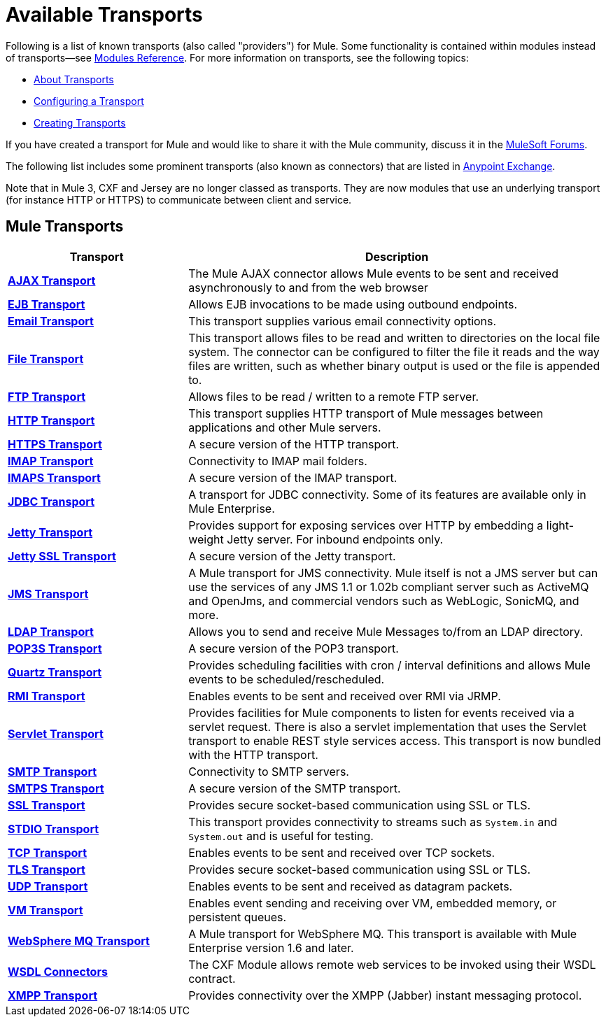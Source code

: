= Available Transports

Following is a list of known transports (also called "providers") for Mule. Some functionality is contained within modules instead of transports--see link:/mule-user-guide/v/3.2/modules-reference[Modules Reference]. For more information on transports, see the following topics:

* link:/mule-user-guide/v/3.2/connecting-using-transports[About Transports]
* link:/mule-user-guide/v/3.2/configuring-a-transport[Configuring a Transport]
* link:/mule-user-guide/v/3.2/creating-transports[Creating Transports]

If you have created a transport for Mule and would like to share it with the Mule community, discuss it in the 
link:http://forums.mulesoft.com[MuleSoft Forums].

The following list includes some prominent transports (also known as connectors) that are listed in https://www.anypoint.mulesoft.com/exchange/?type=connector[Anypoint Exchange].

Note that in Mule 3, CXF and Jersey are no longer classed as transports. They are now modules that use an underlying transport (for instance HTTP or HTTPS) to communicate between client and service.

== Mule Transports

[%header,cols="30s,70a"]
|===
|Transport |Description
|link:/mule-user-guide/v/3.2/ajax-transport-reference[AJAX Transport]
|The Mule AJAX connector allows Mule events to be sent and received asynchronously to and from the web browser
|link:/mule-user-guide/v/3.2/ejb-transport-reference[EJB Transport]
|Allows EJB invocations to be made using outbound endpoints.
|link:/mule-user-guide/v/3.2/email-transport-reference[Email Transport]
|This transport supplies various email connectivity options.
|link:/mule-user-guide/v/3.2/file-transport-reference[File Transport]
|This transport allows files to be read and written to directories on the local file system. The connector can be configured to filter the file it reads and the way files are written, such as whether binary output is used or the file is appended to.
|link:/mule-user-guide/v/3.2/ftp-transport-reference[FTP Transport]
|Allows files to be read / written to a remote FTP server.
|link:/mule-user-guide/v/3.2/http-transport-reference[HTTP Transport]
|This transport supplies HTTP transport of Mule messages between applications and other Mule servers.
|link:/mule-user-guide/v/3.2/https-transport-reference[HTTPS Transport]
|A secure version of the HTTP transport.
|link:/mule-user-guide/v/3.2/imap-transport-reference[IMAP Transport]
|Connectivity to IMAP mail folders.
|link:/mule-user-guide/v/3.2/imap-transport-reference[IMAPS Transport]
|A secure version of the IMAP transport.
|link:/mule-user-guide/v/3.2/jdbc-transport-reference[JDBC Transport]
|A transport for JDBC connectivity. Some of its features are available only in Mule Enterprise.
|link:/mule-user-guide/v/3.2/jetty-transport-reference[Jetty Transport]
|Provides support for exposing services over HTTP by embedding a light-weight Jetty server. For inbound endpoints only.
|link:/mule-user-guide/v/3.2/jetty-ssl-transport[Jetty SSL Transport]
|A secure version of the Jetty transport.
|link:/mule-user-guide/v/3.2/jms-transport-reference[JMS Transport]
|A Mule transport for JMS connectivity. Mule itself is not a JMS server but can use the services of any JMS 1.1 or 1.02b compliant server such as ActiveMQ and OpenJms, and commercial vendors such as WebLogic, SonicMQ, and more.
|https://www.anypoint.mulesoft.com/exchange/?type=connector&search=ldap[LDAP Transport]
|Allows you to send and receive Mule Messages to/from an LDAP directory.
|link:/mule-user-guide/v/3.2/pop3-transport-reference[POP3S Transport] |A secure version of the POP3 transport.
|link:/mule-user-guide/v/3.2/quartz-transport-reference[Quartz Transport] |Provides scheduling facilities with cron / interval definitions and allows Mule events to be scheduled/rescheduled.
|link:/mule-user-guide/v/3.2/rmi-transport-reference[RMI Transport] |Enables events to be sent and received over RMI via JRMP.
|link:/mule-user-guide/v/3.2/servlet-transport-reference[Servlet Transport] |Provides facilities for Mule components to listen for events received via a servlet request. There is also a servlet implementation that uses the Servlet transport to enable REST style services access. This transport is now bundled with the HTTP transport.
|link:/mule-user-guide/v/3.2/smtp-transport-reference[SMTP Transport] |Connectivity to SMTP servers.
|link:/mule-user-guide/v/3.2/smtp-transport-reference[SMTPS Transport] |A secure version of the SMTP transport.
|link:/mule-user-guide/v/3.2/ssl-and-tls-transports-reference[SSL Transport] |Provides secure socket-based communication using SSL or TLS.
|link:/mule-user-guide/v/3.2/stdio-transport-reference[STDIO Transport] |This transport provides connectivity to streams such as `System.in` and `System.out` and is useful for testing.
|link:/mule-user-guide/v/3.2/tcp-transport-reference[TCP Transport] |Enables events to be sent and received over TCP sockets.
|link:/mule-user-guide/v/3.2/ssl-and-tls-transports-reference[TLS Transport] |Provides secure socket-based communication using SSL or TLS.
|link:/mule-user-guide/v/3.2/udp-transport-reference[UDP Transport] |Enables events to be sent and received as datagram packets.
|link:/mule-user-guide/v/3.2/vm-transport-reference[VM Transport] |Enables event sending and receiving over VM, embedded memory, or persistent queues.
|link:/mule-user-guide/v/3.2/mule-wmq-transport-reference[WebSphere MQ Transport] |A Mule transport for WebSphere MQ. This transport is available with Mule Enterprise version 1.6 and later.
|link:/mule-user-guide/v/3.2/wsdl-connectors[WSDL Connectors] |The CXF Module allows remote web services to be invoked using their WSDL contract.
|link:/mule-user-guide/v/3.2/xmpp-transport-reference[XMPP Transport] |Provides connectivity over the XMPP (Jabber) instant messaging protocol.
|===

